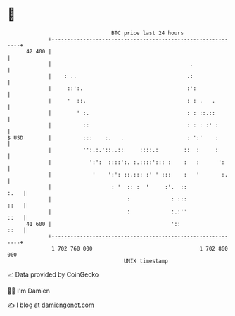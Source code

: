 * 👋

#+begin_example
                                    BTC price last 24 hours                    
                +------------------------------------------------------------+ 
         42 400 |                                                            | 
                |                                            .               | 
                |    : ..                                   .:               | 
                |     ::':.                                 :':              | 
                |     '  ::.                                : : .   .        | 
                |        ' :.                               : : ::.::        | 
                |          ::                               : : : :' :       | 
   $ USD        |          :::    :.   .                    : ':'    :       | 
                |          '':.:.'::..::     ::::.:        ::  :     :       | 
                |            ':':  ::::':. :.::::'::: :    :   :      ':     | 
                |             '    ':': ::.::: :' ' :::    :   '       :.    | 
                |                   : '  :: :  '     :'.  ::            :.   | 
                |                        :             : :::            ::   | 
                |                        :             :.:''            ::   | 
         41 600 |                                      '::              ::   | 
                +------------------------------------------------------------+ 
                 1 702 760 000                                  1 702 860 000  
                                        UNIX timestamp                         
#+end_example
📈 Data provided by CoinGecko

🧑‍💻 I'm Damien

✍️ I blog at [[https://www.damiengonot.com][damiengonot.com]]
